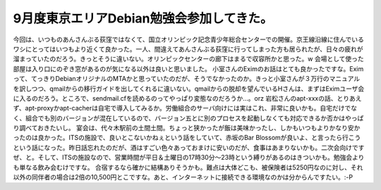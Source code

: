 ﻿9月度東京エリアDebian勉強会参加してきた。
################################################


今回は、いつものあんさんぶる荻窪ではなくて、国立オリンピック記念青少年総合センターでの開催。京王線沿線に住んでいるワシにとってはいつもより近くて良かった。一人、間違えてあんさんぶる荻窪に行ってしまった方も居られたが、日々の疲れが溜まっていたのだろう。きっとそうに違いない。オリンピックセンターの廊下はまるで収容所かと思った。w 会場として使った部屋は入り口にのぞき窓があるのが気になる以外は良いと思いました。
小室さんのEximのお話はとても良かったですな。Eximって、てっきりDebianオリジナルのMTAかと思っていたのだが、そうでなかったのか。きっと小室さんが３万行のマニュアルを訳しつつ、qmailからの移行ガイドを出してくれるに違いない。qmailからの脱却を望んでいるHさんは、まずはEximユーザ会に入るのだろう。ところで、sendmail.cfを読めるのってやっぱり変態なのだろうか…。orz
岩松さんのapt-xxxの話、とりあえず、apt-proxyかapt-cacherは自宅で導入してみるか。労働組合のサーバ向けには実はこれ、非常に良いかも。自宅だけでなく、組合でも別のバージョンが混在しているので、バージョン五とに別のプロセスを起動しなくても対応できるか否かはやっぱり調べておきたいし。
宴会は、代々木駅前の土間土間。ちょっと狭かったが飯は美味かったし、しかもいつもよりかなり安かったのは良かった。ITSの施設で、良いとこないかねぇという話をしていて、赤坂のBar Blossomが良いよ、と言ったら行こうという話になった。昨日話忘れたのだが、酒はすごい色々あっておまけに安いのだが、食事はあまりないかも。二次会向けですぜ、と。そして、ITSの施設なので、営業時間が平日＆土曜日の17時30分～23時という縛りがあるのはきついかも。勉強会よりも単なる飲み会むけですな。
合宿するなら確かに結構ありそうかも。難点は大体どこも、被保険者は5250円なのに対し、それ以外の同伴者の場合は2倍の10,500円とこですな。あと、インターネットに接続できる環境なのかは分からんですたい。:-P



.. author:: mkouhei
.. categories:: Debian, 
.. tags::


